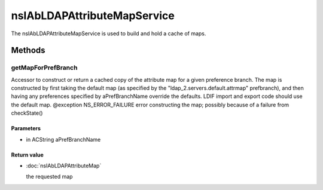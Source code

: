 ============================
nsIAbLDAPAttributeMapService
============================

The nsIAbLDAPAttributeMapService is used to build and hold a cache
of maps.

Methods
=======

getMapForPrefBranch
-------------------

Accessor to construct or return a cached copy of the attribute
map for a given preference branch.  The map is constructed by
first taking the default map (as specified by the
"ldap_2.servers.default.attrmap" prefbranch), and then having any
preferences specified by aPrefBranchName override the defaults.
LDIF import and export code should use the default map.
@exception   NS_ERROR_FAILURE    error constructing the map;
possibly because of a failure
from checkState()

Parameters
^^^^^^^^^^

* in ACString aPrefBranchName

Return value
^^^^^^^^^^^^

* :doc:`nsIAbLDAPAttributeMap`

  the requested map
